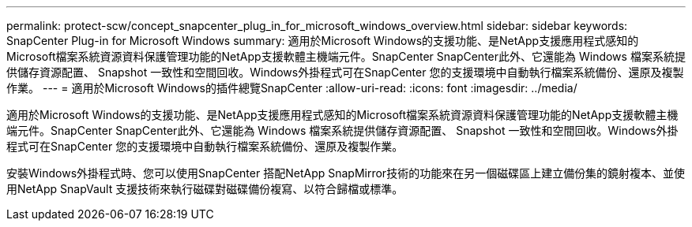 ---
permalink: protect-scw/concept_snapcenter_plug_in_for_microsoft_windows_overview.html 
sidebar: sidebar 
keywords: SnapCenter Plug-in for Microsoft Windows 
summary: 適用於Microsoft Windows的支援功能、是NetApp支援應用程式感知的Microsoft檔案系統資源資料保護管理功能的NetApp支援軟體主機端元件。SnapCenter SnapCenter此外、它還能為 Windows 檔案系統提供儲存資源配置、 Snapshot 一致性和空間回收。Windows外掛程式可在SnapCenter 您的支援環境中自動執行檔案系統備份、還原及複製作業。 
---
= 適用於Microsoft Windows的插件總覽SnapCenter
:allow-uri-read: 
:icons: font
:imagesdir: ../media/


[role="lead"]
適用於Microsoft Windows的支援功能、是NetApp支援應用程式感知的Microsoft檔案系統資源資料保護管理功能的NetApp支援軟體主機端元件。SnapCenter SnapCenter此外、它還能為 Windows 檔案系統提供儲存資源配置、 Snapshot 一致性和空間回收。Windows外掛程式可在SnapCenter 您的支援環境中自動執行檔案系統備份、還原及複製作業。

安裝Windows外掛程式時、您可以使用SnapCenter 搭配NetApp SnapMirror技術的功能來在另一個磁碟區上建立備份集的鏡射複本、並使用NetApp SnapVault 支援技術來執行磁碟對磁碟備份複寫、以符合歸檔或標準。
